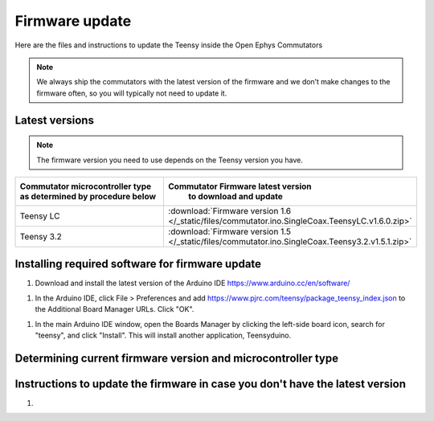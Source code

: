 .. _fwupdate:

Firmware update
*************************

Here are the files and instructions to update the Teensy inside the Open Ephys Commutators

.. note:: We always ship the commutators with the latest version of the firmware and we don’t make changes to the firmware often, so you will typically not need to update it.

.. _fwupdate_latest:

Latest versions
-------------------------

.. note:: The firmware version you need to use depends on the Teensy version you have.

.. table::
    :widths: 50 50

    +-------------------------------------------------------+-------------------------------------------------------------------------------------------------------------+
    |        Commutator microcontroller type                |                             Commutator Firmware latest version                                              |
    |        as determined by procedure below               |                                   to download and update                                                    |
    +=======================================================+=============================================================================================================+
    | Teensy LC                                             | :download:`Firmware version 1.6 </_static/files/commutator.ino.SingleCoax.TeensyLC.v1.6.0.zip>`             |
    +-------------------------------------------------------+-------------------------------------------------------------------------------------------------------------+
    | Teensy 3.2                                            | :download:`Firmware version 1.5 </_static/files/commutator.ino.SingleCoax.Teensy3.2.v1.5.1.zip>`            |
    +-------------------------------------------------------+-------------------------------------------------------------------------------------------------------------+


.. _fwupdate_instructions:

Installing required software for firmware update
--------------------------------------------------------------------

1. Download and install the latest version of the Arduino IDE https://www.arduino.cc/en/software/

1. In the Arduino IDE, click File > Preferences and add https://www.pjrc.com/teensy/package_teensy_index.json to the Additional Board Manager URLs. Click "OK".

1. In the main Arduino IDE window, open the Boards Manager by clicking the left-side board icon, search for "teensy", and click "Install". This will install another application, Teensyduino. 

Determining current firmware version and microcontroller type
--------------------------------------------------------------------



Instructions to update the firmware in case you don't have the latest version
--------------------------------------------------------------------------------

#. 
